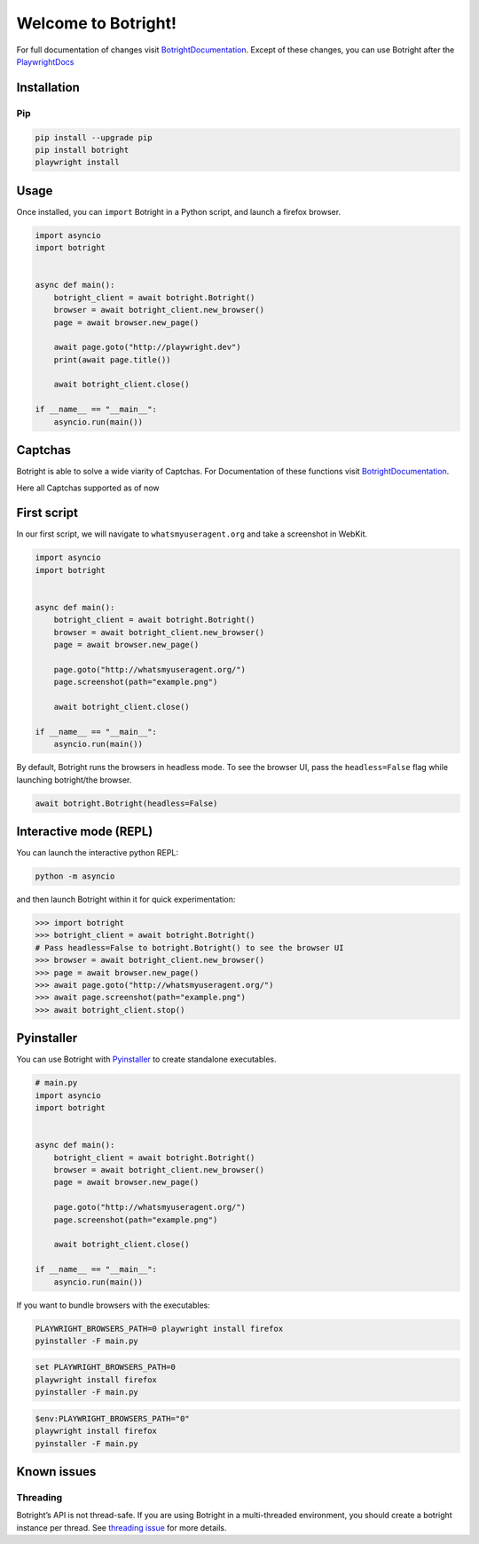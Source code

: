 Welcome to Botright!
====================

For full documentation of changes visit
`BotrightDocumentation <botright.md>`__. Except of these changes, you
can use Botright after the
`PlaywrightDocs <https://playwright.dev/python/docs/api/class-playwright>`__

Installation
------------

Pip
~~~

|PyPI version|

.. code:: bash

   pip install --upgrade pip
   pip install botright
   playwright install

Usage
-----

Once installed, you can ``import`` Botright in a Python script, and
launch a firefox browser.

.. code:: py

   import asyncio
   import botright


   async def main():
       botright_client = await botright.Botright()
       browser = await botright_client.new_browser()
       page = await browser.new_page()

       await page.goto("http://playwright.dev")
       print(await page.title())

       await botright_client.close()

   if __name__ == "__main__":
       asyncio.run(main())

Captchas
--------

Botright is able to solve a wide viarity of Captchas. For Documentation
of these functions visit `BotrightDocumentation <botright.md>`__.

Here all Captchas supported as of now

+----------------------+-----------+---------------------------+
| Captcha Type         | Supported | Success Rate              |
+======================+===========+===========================+
| ``hCaptcha``         | ✔️        | 50%-90% (Depending on     |
|                      |           | topicality of new Types)  |
+----------------------+-----------+---------------------------+
| ``reCaptcha``        | ✔️        | 30%-50%                   |
+----------------------+-----------+---------------------------+
| ``geeTestv3``        |           |                           |
+----------------------+-----------+---------------------------+
| v3 Intelligent Mode  | ✔️        | 100%                      |
+----------------------+-----------+---------------------------+
| v3 Slider Captcha    | ✔️        | 100%                      |
+----------------------+-----------+---------------------------+
| v3 Nine Captcha      | ✔️        | 50%                       |
+----------------------+-----------+---------------------------+
| v3 Icon Captcha      | ✔️        | 70%                       |
+----------------------+-----------+---------------------------+
| v3 Space Captcha     | ❌         | 0%                        |
+----------------------+-----------+---------------------------+
| ``geeTestv4``        |           |                           |
+----------------------+-----------+---------------------------+
| v4 Intelligent Mode  | ✔️        | 100%                      |
+----------------------+-----------+---------------------------+
| v4 Slider Captcha    | ✔️        | 100%                      |
+----------------------+-----------+---------------------------+
| v4 GoBang Captcha    | ✔️        | 100%                      |
+----------------------+-----------+---------------------------+
| v4 Icon Captcha      | ✔️        | 60%                       |
+----------------------+-----------+---------------------------+
| v4 IconCrush Captcha | ✔️        | 100%                      |
+----------------------+-----------+---------------------------+

First script
------------

In our first script, we will navigate to ``whatsmyuseragent.org`` and
take a screenshot in WebKit.

.. code:: py

   import asyncio
   import botright


   async def main():
       botright_client = await botright.Botright()
       browser = await botright_client.new_browser()
       page = await browser.new_page()

       page.goto("http://whatsmyuseragent.org/")
       page.screenshot(path="example.png")

       await botright_client.close()

   if __name__ == "__main__":
       asyncio.run(main())

By default, Botright runs the browsers in headless mode. To see the
browser UI, pass the ``headless=False`` flag while launching
botright/the browser.

.. code:: py

   await botright.Botright(headless=False)

Interactive mode (REPL)
-----------------------

You can launch the interactive python REPL:

.. code:: bash

   python -m asyncio

and then launch Botright within it for quick experimentation:

.. code:: py

   >>> import botright
   >>> botright_client = await botright.Botright()
   # Pass headless=False to botright.Botright() to see the browser UI
   >>> browser = await botright_client.new_browser()
   >>> page = await browser.new_page()
   >>> await page.goto("http://whatsmyuseragent.org/")
   >>> await page.screenshot(path="example.png")
   >>> await botright_client.stop()

Pyinstaller
-----------

You can use Botright with `Pyinstaller <https://www.pyinstaller.org/>`__
to create standalone executables.

.. code:: py

   # main.py
   import asyncio
   import botright


   async def main():
       botright_client = await botright.Botright()
       browser = await botright_client.new_browser()
       page = await browser.new_page()

       page.goto("http://whatsmyuseragent.org/")
       page.screenshot(path="example.png")

       await botright_client.close()

   if __name__ == "__main__":
       asyncio.run(main())

If you want to bundle browsers with the executables:

.. code:: bash

   PLAYWRIGHT_BROWSERS_PATH=0 playwright install firefox
   pyinstaller -F main.py

.. code:: batch

   set PLAYWRIGHT_BROWSERS_PATH=0
   playwright install firefox
   pyinstaller -F main.py

.. code:: powershell

   $env:PLAYWRIGHT_BROWSERS_PATH="0"
   playwright install firefox
   pyinstaller -F main.py

Known issues
------------

Threading
~~~~~~~~~

Botright’s API is not thread-safe. If you are using Botright in a
multi-threaded environment, you should create a botright instance per
thread. See `threading
issue <https://github.com/microsoft/playwright-python/issues/623>`__ for
more details.

.. |PyPI version| image:: https://badge.fury.io/py/botright.svg
   :target: https://pypi.python.org/pypi/botright/
